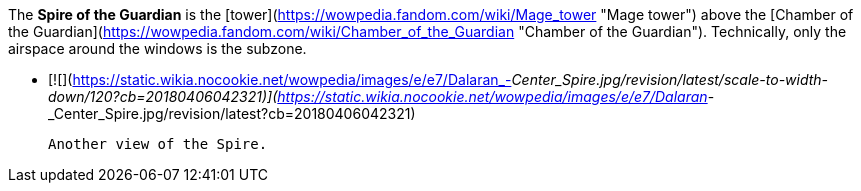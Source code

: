 The **Spire of the Guardian** is the [tower](https://wowpedia.fandom.com/wiki/Mage_tower "Mage tower") above the [Chamber of the Guardian](https://wowpedia.fandom.com/wiki/Chamber_of_the_Guardian "Chamber of the Guardian"). Technically, only the airspace around the windows is the subzone.

-   [![](https://static.wikia.nocookie.net/wowpedia/images/e/e7/Dalaran_-_Center_Spire.jpg/revision/latest/scale-to-width-down/120?cb=20180406042321)](https://static.wikia.nocookie.net/wowpedia/images/e/e7/Dalaran_-_Center_Spire.jpg/revision/latest?cb=20180406042321)
    
    Another view of the Spire.